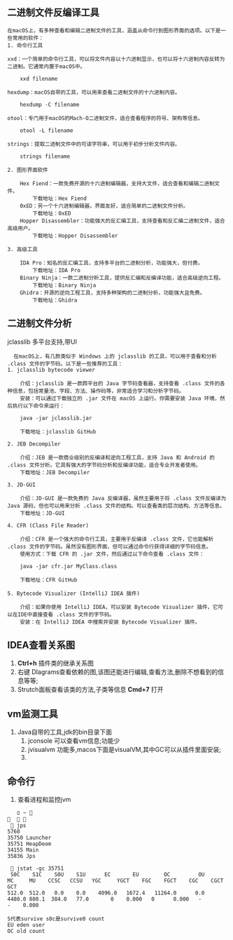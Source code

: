 ** 二进制文件反编译工具
#+begin_example
在macOS上，有多种查看和编辑二进制文件的工具，涵盖从命令行到图形界面的选项。以下是一些常用的软件：
1. 命令行工具

xxd：一个简单的命令行工具，可以将文件内容以十六进制显示，也可以将十六进制内容反转为二进制。它通常内置于macOS中。

    xxd filename

hexdump：macOS自带的工具，可以用来查看二进制文件的十六进制内容。

    hexdump -C filename

otool：专门用于macOS的Mach-O二进制文件，适合查看程序的符号、架构等信息。

    otool -L filename

strings：提取二进制文件中的可读字符串，可以用于初步分析文件内容。

    strings filename

2. 图形界面软件

    Hex Fiend：一款免费开源的十六进制编辑器，支持大文件，适合查看和编辑二进制文件。
        下载地址：Hex Fiend
    0xED：另一个十六进制编辑器，界面友好，适合简单的二进制文件分析。
        下载地址：0xED
    Hopper Disassembler：功能强大的反汇编工具，支持查看和反汇编二进制文件，适合高级用户。
        下载地址：Hopper Disassembler

3. 高级工具

    IDA Pro：知名的反汇编工具，支持多平台的二进制分析，功能强大，但付费。
        下载地址：IDA Pro
    Binary Ninja：一款二进制分析工具，提供反汇编和反编译功能，适合高级逆向工程。
        下载地址：Binary Ninja
    Ghidra：开源的逆向工程工具，支持多种架构的二进制分析，功能强大且免费。
        下载地址：Ghidra
#+end_example

** 二进制文件分析
jclasslib 多平台支持,带UI
#+begin_src 
  在macOS上，有几款类似于 Windows 上的 jclasslib 的工具，可以用于查看和分析 .class 文件的字节码。以下是一些推荐的工具：
1. jclasslib bytecode viewer

    介绍：jclasslib 是一款跨平台的 Java 字节码查看器，支持查看 .class 文件的各种信息，包括常量池、字段、方法、操作码等，非常适合学习和分析字节码。
    安装：可以通过下载独立的 .jar 文件在 macOS 上运行。你需要安装 Java 环境，然后执行以下命令来运行：

    java -jar jclasslib.jar

    下载地址：jclasslib GitHub

2. JEB Decompiler

    介绍：JEB 是一款商业级别的反编译和逆向工程工具，支持 Java 和 Android 的 .class 文件分析。它具有强大的字节码分析和反编译功能，适合专业开发者使用。
    下载地址：JEB Decompiler

3. JD-GUI

    介绍：JD-GUI 是一款免费的 Java 反编译器，虽然主要用于将 .class 文件反编译为 Java 源码，但也可以用来分析 .class 文件的结构。可以查看类的层次结构、方法等信息。
    下载地址：JD-GUI

4. CFR (Class File Reader)

    介绍：CFR 是一个强大的命令行工具，主要用于反编译 .class 文件，它也能解析 .class 文件的字节码。虽然没有图形界面，但可以通过命令行获得详细的字节码信息。
    使用方式：下载 CFR 的 .jar 文件，然后通过以下命令查看 .class 文件：

    java -jar cfr.jar MyClass.class

    下载地址：CFR GitHub

5. Bytecode Visualizer (IntelliJ IDEA 插件)

    介绍：如果你使用 IntelliJ IDEA，可以安装 Bytecode Visualizer 插件，它可以在IDE中直接查看 .class 文件的字节码。
    安装：在 IntelliJ IDEA 中搜索并安装 Bytecode Visualizer 插件。
#+end_src

** IDEA查看关系图
1. *Ctrl+h* 插件类的继承关系图
2. 右键 DIagrams查看依赖的图,该图还能进行编辑,查看方法,删除不想看到的信息等等;
3. Strutch面板查看该类的方法,子类等信息 *Cmd+7* 打开


** vm监测工具

#+DOWNLOADED: screenshot @ 2024-11-12 23:53:02
[[file:images/二进制文件反编译工具/2024-11-12_23-53-02_screenshot.png]]
1. Java自带的工具,jdk的bin目录下面
   1) jconsole 可以查看vm信息;功能少
   2) jvisualvm 功能多,macos下面是visualVM,其中GC可以从插件里面安装;
   3)


** 命令行
1. 查看进程和监控jvm
#+begin_src shell
     ﬦ ~                                                                                                                                                                               
    jps
  5760
  35750 Launcher
  35751 HeapDeom
  34155 Main
  35836 Jps

    jstat -gc 35751
   S0C    S1C    S0U    S1U      EC       EU        OC         OU       MC     MU    CCSC   CCSU   YGC     YGCT    FGC    FGCT    CGC    CGCT     GCT
  512.0  512.0   0.0    0.0    4096.0   1672.4   11264.0      0.0     4480.0 800.1  384.0   77.0       0    0.000   0      0.000   -          -    0.000

  S代表survive s0c是survive0 count
  EU eden user
  OC old count

#+end_src




#+DOWNLOADED: screenshot @ 2024-11-13 23:44:23
[[file:images/二进制文件反编译工具/2024-11-13_23-44-23_screenshot.png]]


